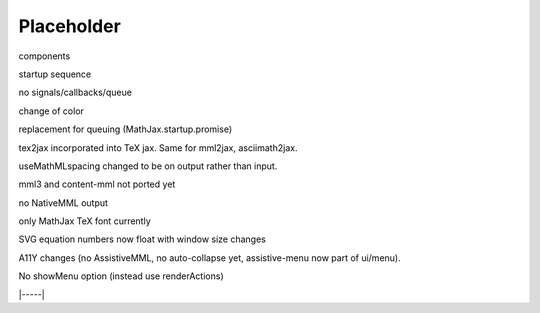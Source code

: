 ###########
Placeholder
###########

components

startup sequence

no signals/callbacks/queue

change of \color

replacement for queuing (MathJax.startup.promise)

tex2jax incorporated into TeX jax.  Same for mml2jax, asciimath2jax.

useMathMLspacing changed to be on output rather than input.

mml3 and content-mml not ported yet

no NativeMML output

only MathJax TeX font currently

SVG equation numbers now float with window size changes

A11Y changes (no AssistiveMML, no auto-collapse yet, assistive-menu now part of ui/menu).

No showMenu option (instead use renderActions)


|-----|

